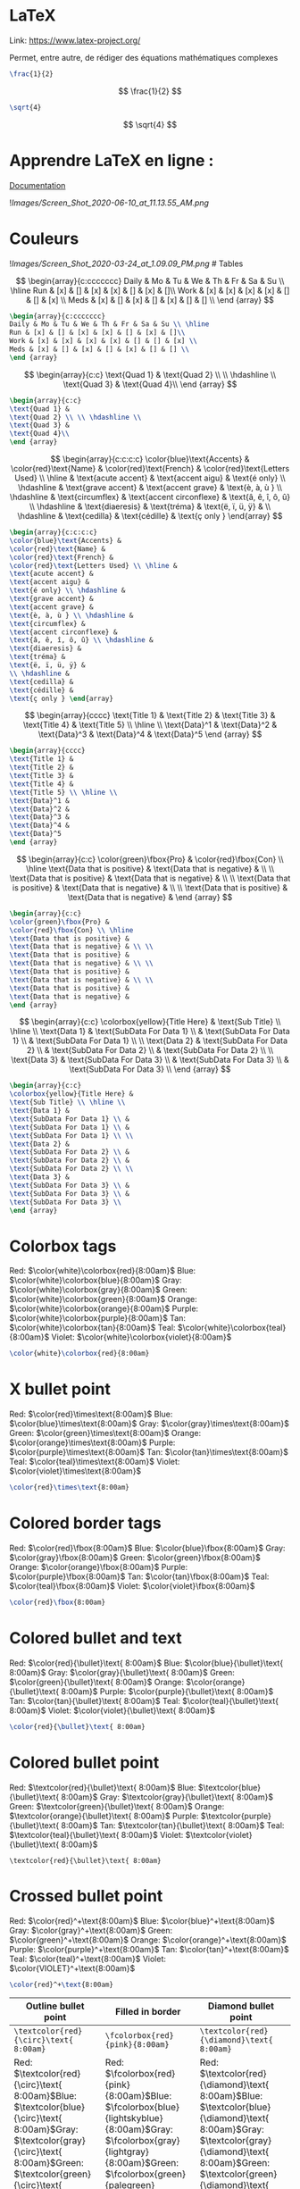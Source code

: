 * LaTeX
:PROPERTIES:
:CUSTOM_ID: latex
:END:
Link: https://www.latex-project.org/

Permet, entre autre, de rédiger des équations mathématiques complexes

#+begin_src latex
\frac{1}{2}
#+end_src

\[
\frac{1}{2}
\]

#+begin_src latex
\sqrt{4}
#+end_src

\[
\sqrt{4}
\]

* Apprendre LaTeX en ligne :
:PROPERTIES:
:CUSTOM_ID: apprendre-latex-en-ligne
:END:
[[https://www.overleaf.com/learn][Documentation]]

![[Images/Screen_Shot_2020-06-10_at_11.13.55_AM.png]]

* Couleurs
:PROPERTIES:
:CUSTOM_ID: couleurs
:END:
![[Images/Screen_Shot_2020-03-24_at_1.09.09_PM.png]] # Tables

\[
\begin{array}{c:ccccccc}
Daily & Mo & Tu & We & Th & Fr & Sa & Su \\ \hline
Run & [x] & [] & [x] & [x] & [] & [x] & []\\
Work & [x] & [x] & [x] & [x] & [] & [] & [x] \\ 
Meds & [x] & [] & [x] & [] & [x] & [] & [] \\
\end {array}
\]

#+begin_src latex
\begin{array}{c:ccccccc}
Daily & Mo & Tu & We & Th & Fr & Sa & Su \\ \hline
Run & [x] & [] & [x] & [x] & [] & [x] & []\\
Work & [x] & [x] & [x] & [x] & [] & [] & [x] \\ 
Meds & [x] & [] & [x] & [] & [x] & [] & [] \\
\end {array}
#+end_src

\[
\begin{array}{c:c}
\text{Quad 1} & \text{Quad 2} \\ \\ \hdashline \\
\text{Quad 3} & \text{Quad 4}\\
\end {array}
\]

#+begin_src latex
\begin{array}{c:c}
\text{Quad 1} & 
\text{Quad 2} \\ \\ \hdashline \\
\text{Quad 3} & 
\text{Quad 4}\\
\end {array}
#+end_src

\[
\begin{array}{c:c:c:c} 
\color{blue}\text{Accents} & 
\color{red}\text{Name} & 
\color{red}\text{French} & 
\color{red}\text{Letters Used} \\ \hline & 
\text{acute accent} & 
\text{accent aigu} & 
\text{é only} \\ \hdashline & 
\text{grave accent} & 
\text{accent grave} & 
\text{è, à, ù } \\ \hdashline & 
\text{circumflex} & 
\text{accent circonflexe} & 
\text{â, ê, î, ô, û} \\ \hdashline & 
\text{diaeresis} & 
\text{tréma} & 
\text{ë, ï, ü, ÿ} &  
\\ \hdashline & 
\text{cedilla} & 
\text{cédille} & 
\text{ç only } \end{array}
\]

#+begin_src latex
\begin{array}{c:c:c:c} 
\color{blue}\text{Accents} & 
\color{red}\text{Name} & 
\color{red}\text{French} & 
\color{red}\text{Letters Used} \\ \hline & 
\text{acute accent} & 
\text{accent aigu} & 
\text{é only} \\ \hdashline & 
\text{grave accent} & 
\text{accent grave} & 
\text{è, à, ù } \\ \hdashline & 
\text{circumflex} & 
\text{accent circonflexe} & 
\text{â, ê, î, ô, û} \\ \hdashline & 
\text{diaeresis} & 
\text{tréma} & 
\text{ë, ï, ü, ÿ} &  
\\ \hdashline & 
\text{cedilla} & 
\text{cédille} & 
\text{ç only } \end{array}
#+end_src

\[
\begin{array}{cccc}
\text{Title 1} & 
\text{Title 2} & 
\text{Title 3} & 
\text{Title 4} & 
\text{Title 5} \\ \hline \\
\text{Data}^1 & 
\text{Data}^2 &   
\text{Data}^3 & 
\text{Data}^4 &
\text{Data}^5
\end {array}
\]

#+begin_src latex
\begin{array}{cccc}
\text{Title 1} & 
\text{Title 2} & 
\text{Title 3} & 
\text{Title 4} & 
\text{Title 5} \\ \hline \\
\text{Data}^1 & 
\text{Data}^2 &   
\text{Data}^3 & 
\text{Data}^4 &
\text{Data}^5
\end {array}
#+end_src

\[
\begin{array}{c:c}
\color{green}\fbox{Pro} & 
\color{red}\fbox{Con} \\ \hline
\text{Data that is positive} & 
\text{Data that is negative} & \\ \\
\text{Data that is positive} & 
\text{Data that is negative} & \\ \\
\text{Data that is positive} & 
\text{Data that is negative} & \\ \\
\text{Data that is positive} & 
\text{Data that is negative} & 
\end {array}
\]

#+begin_src latex
\begin{array}{c:c}
\color{green}\fbox{Pro} & 
\color{red}\fbox{Con} \\ \hline
\text{Data that is positive} & 
\text{Data that is negative} & \\ \\
\text{Data that is positive} & 
\text{Data that is negative} & \\ \\
\text{Data that is positive} & 
\text{Data that is negative} & \\ \\
\text{Data that is positive} & 
\text{Data that is negative} & 
\end {array}
#+end_src

\[
\begin{array}{c:c}
\colorbox{yellow}{Title Here} & 
\text{Sub Title} \\ \hline \\
\text{Data 1} & 
\text{SubData For Data 1} \\ & 
\text{SubData For Data 1} \\ & 
\text{SubData For Data 1} \\ \\
\text{Data 2} & 
\text{SubData For Data 2} \\ & 
\text{SubData For Data 2} \\ & 
\text{SubData For Data 2} \\ \\
\text{Data 3} & 
\text{SubData For Data 3} \\ & 
\text{SubData For Data 3} \\ & 
\text{SubData For Data 3} \\
\end {array}
\]

#+begin_src latex
\begin{array}{c:c}
\colorbox{yellow}{Title Here} & 
\text{Sub Title} \\ \hline \\
\text{Data 1} & 
\text{SubData For Data 1} \\ & 
\text{SubData For Data 1} \\ & 
\text{SubData For Data 1} \\ \\
\text{Data 2} & 
\text{SubData For Data 2} \\ & 
\text{SubData For Data 2} \\ & 
\text{SubData For Data 2} \\ \\
\text{Data 3} & 
\text{SubData For Data 3} \\ & 
\text{SubData For Data 3} \\ & 
\text{SubData For Data 3} \\
\end {array}
#+end_src

* Colorbox tags
:PROPERTIES:
:CUSTOM_ID: colorbox-tags
:END:
Red: \(\color{white}\colorbox{red}{8:00am}\) Blue:
\(\color{white}\colorbox{blue}{8:00am}\) Gray:
\(\color{white}\colorbox{gray}{8:00am}\) Green:
\(\color{white}\colorbox{green}{8:00am}\) Orange:
\(\color{white}\colorbox{orange}{8:00am}\) Purple:
\(\color{white}\colorbox{purple}{8:00am}\) Tan:
\(\color{white}\colorbox{tan}{8:00am}\) Teal:
\(\color{white}\colorbox{teal}{8:00am}\) Violet:
\(\color{white}\colorbox{violet}{8:00am}\)

#+begin_src latex
\color{white}\colorbox{red}{8:00am}
#+end_src

* X bullet point
:PROPERTIES:
:CUSTOM_ID: x-bullet-point
:END:
Red: \(\color{red}\times\text{8:00am}\) Blue:
\(\color{blue}\times\text{8:00am}\) Gray:
\(\color{gray}\times\text{8:00am}\) Green:
\(\color{green}\times\text{8:00am}\) Orange:
\(\color{orange}\times\text{8:00am}\) Purple:
\(\color{purple}\times\text{8:00am}\) Tan:
\(\color{tan}\times\text{8:00am}\) Teal:
\(\color{teal}\times\text{8:00am}\) Violet:
\(\color{violet}\times\text{8:00am}\)

#+begin_src latex
\color{red}\times\text{8:00am}
#+end_src

* Colored border tags
:PROPERTIES:
:CUSTOM_ID: colored-border-tags
:END:
Red: \(\color{red}\fbox{8:00am}\) Blue: \(\color{blue}\fbox{8:00am}\)
Gray: \(\color{gray}\fbox{8:00am}\) Green:
\(\color{green}\fbox{8:00am}\) Orange: \(\color{orange}\fbox{8:00am}\)
Purple: \(\color{purple}\fbox{8:00am}\) Tan:
\(\color{tan}\fbox{8:00am}\) Teal: \(\color{teal}\fbox{8:00am}\) Violet:
\(\color{violet}\fbox{8:00am}\)

#+begin_src latex
\color{red}\fbox{8:00am}
#+end_src

* Colored bullet and text
:PROPERTIES:
:CUSTOM_ID: colored-bullet-and-text
:END:
Red: \(\color{red}{\bullet}\text{ 8:00am}\) Blue:
\(\color{blue}{\bullet}\text{ 8:00am}\) Gray:
\(\color{gray}{\bullet}\text{ 8:00am}\) Green:
\(\color{green}{\bullet}\text{ 8:00am}\) Orange:
\(\color{orange}{\bullet}\text{ 8:00am}\) Purple:
\(\color{purple}{\bullet}\text{ 8:00am}\) Tan:
\(\color{tan}{\bullet}\text{ 8:00am}\) Teal:
\(\color{teal}{\bullet}\text{ 8:00am}\) Violet:
\(\color{violet}{\bullet}\text{ 8:00am}\)

#+begin_src latex
\color{red}{\bullet}\text{ 8:00am}
#+end_src

* Colored bullet point
:PROPERTIES:
:CUSTOM_ID: colored-bullet-point
:END:
Red: \(\textcolor{red}{\bullet}\text{ 8:00am}\) Blue:
\(\textcolor{blue}{\bullet}\text{ 8:00am}\) Gray:
\(\textcolor{gray}{\bullet}\text{ 8:00am}\) Green:
\(\textcolor{green}{\bullet}\text{ 8:00am}\) Orange:
\(\textcolor{orange}{\bullet}\text{ 8:00am}\) Purple:
\(\textcolor{purple}{\bullet}\text{ 8:00am}\) Tan:
\(\textcolor{tan}{\bullet}\text{ 8:00am}\) Teal:
\(\textcolor{teal}{\bullet}\text{ 8:00am}\) Violet:
\(\textcolor{violet}{\bullet}\text{ 8:00am}\)

#+begin_example
\textcolor{red}{\bullet}\text{ 8:00am}
#+end_example

* Crossed bullet point
:PROPERTIES:
:CUSTOM_ID: crossed-bullet-point
:END:
Red: \(\color{red}^+\text{8:00am}\) Blue:
\(\color{blue}^+\text{8:00am}\) Gray: \(\color{gray}^+\text{8:00am}\)
Green: \(\color{green}^+\text{8:00am}\) Orange:
\(\color{orange}^+\text{8:00am}\) Purple:
\(\color{purple}^+\text{8:00am}\) Tan: \(\color{tan}^+\text{8:00am}\)
Teal: \(\color{teal}^+\text{8:00am}\) Violet:
\(\color{VIOLET}^+\text{8:00am}\)

#+begin_src latex
\color{red}^+\text{8:00am}
#+end_src

| Outline bullet point                                                                                                                                                                                                                                                                                                                                                                                                                              | Filled in border                                                                                                                                                                                                                                                                                                                                                                                                     | Diamond bullet point                                                                                                                                                                                                                                                                                                                                                                                                                                                         |                                 |                                           |
|---------------------------------------------------------------------------------------------------------------------------------------------------------------------------------------------------------------------------------------------------------------------------------------------------------------------------------------------------------------------------------------------------------------------------------------------------+----------------------------------------------------------------------------------------------------------------------------------------------------------------------------------------------------------------------------------------------------------------------------------------------------------------------------------------------------------------------------------------------------------------------+------------------------------------------------------------------------------------------------------------------------------------------------------------------------------------------------------------------------------------------------------------------------------------------------------------------------------------------------------------------------------------------------------------------------------------------------------------------------------+---------------------------------+-------------------------------------------|
| =\textcolor{red}{\circ}\text{ 8:00am}=                                                                                                                                                                                                                                                                                                                                                                                                            | =\fcolorbox{red}{pink}{8:00am}=                                                                                                                                                                                                                                                                                                                                                                                      | =\textcolor{red}{\diamond}\text{ 8:00am}=                                                                                                                                                                                                                                                                                                                                                                                                                                    | =\fcolorbox{red}{pink}{8:00am}= | =\textcolor{red}{\diamond}\text{ 8:00am}= |
| Red: \(\textcolor{red}{\circ}\text{ 8:00am}\)Blue: \(\textcolor{blue}{\circ}\text{ 8:00am}\)Gray: \(\textcolor{gray}{\circ}\text{ 8:00am}\)Green: \(\textcolor{green}{\circ}\text{ 8:00am}\)Orange: \(\textcolor{orange}{\circ}\text{ 8:00am}\)Purple: \(\textcolor{purple}{\circ}\text{ 8:00am}\)Tan: \(\textcolor{tan}{\circ}\text{ 8:00am}\)Teal: \(\textcolor{teal}{\circ}\text{ 8:00am}\)Violet: \(\textcolor{violet}{\circ}\text{ 8:00am}\) | Red: \(\fcolorbox{red}{pink}{8:00am}\)Blue: \(\fcolorbox{blue}{lightskyblue}{8:00am}\)Gray: \(\fcolorbox{gray}{lightgray}{8:00am}\)Green: \(\fcolorbox{green}{palegreen}{8:00am}\)Orange: \(\fcolorbox{orange}{beige}{8:00am}\)Purple: \(\fcolorbox{purple}{thistle}{8:00am}\)Tan: \(\fcolorbox{tan}{oldlace}{8:00am}\)Teal: \(\fcolorbox{teal}{lightcyan}{8:00am}\)Violet: \(\fcolorbox{violet}{lavender}{8:00am}\) | Red: \(\textcolor{red}{\diamond}\text{ 8:00am}\)Blue: \(\textcolor{blue}{\diamond}\text{ 8:00am}\)Gray: \(\textcolor{gray}{\diamond}\text{ 8:00am}\)Green: \(\textcolor{green}{\diamond}\text{ 8:00am}\)Orange: \(\textcolor{orange}{\diamond}\text{ 8:00am}\)Purple: \(\textcolor{purple}{\diamond}\text{ 8:00am}\)Tan: \(\textcolor{tan}{\diamond}\text{ 8:00am}\)Teal: \(\textcolor{teal}{\diamond}\text{ 8:00am}\)Violet: \(\textcolor{violet}{\diamond}\text{ 8:00am}\) |                                 |                                           |

* View This In Dark Mode
:PROPERTIES:
:CUSTOM_ID: view-this-in-dark-mode
:END:
\(\Huge\text{I Want A Huge Heading}\newline\LARGE\text{I Want A Large Subheading}\newline\large\text{Written By: Red Gregory}\newline\normalsize\text{June 7th, 2020}\)

#+begin_html
  <aside>
#+end_html

⭐ By the way, you can technically use inline KaTeX inside the actually
heading of a notion page, but beware, the entire syntax will appear as
the page's name.

#+begin_html
  </aside>
#+end_html

--------------

- All font sizes

  \(\Huge\text{This is an example of Huge font}\)

  \(\huge\text{This is an example of huge font}\)

  \(\LARGE\text{This is an example of LARGE font}\)

  \(\Large\text{This is an example of Large font}\)

  \(\large\text{This is an example of large font}\)

  \(\normalsize\text{This is an example of normalsize font}\)

  \(\small\text{This is an example of small font}\)

  \(\footnotesize\text{This is an example of footnotesize font}\)

  \(\text{}\)\(\scriptsize\text{This is an example of scriptsize font}\)

  \(\tiny\text{This is an example of tiny font}\)

* Inline Math
:PROPERTIES:
:CUSTOM_ID: inline-math
:END:
*Note: trigger LaTeX with "/math"

** Brackets & Parenthesis
:PROPERTIES:
:CUSTOM_ID: brackets-parenthesis
:END:
=\{ x+y \}=

\[
\{ x+y \}
\]

=\langle x+y \rangle=

\[
\langle x+y \rangle
\]

=|x+y|=

\[
|x+y|
\]

=\|x+y\|=

\[
\|x+y\|
\]

*** Bracket Sizing & Adjustment
:PROPERTIES:
:CUSTOM_ID: bracket-sizing-adjustment
:END:
=\big( \Big( \bigg( \Bigg(=

\[
\big( \Big( \bigg( \Bigg(
\]

=\big) \Big) \bigg) \Bigg)=

\[
\big) \Big) \bigg) \Bigg)
\]

Etc ...

\left and \right can dynamically adjust the size as well → *EXAMPLES →*

=\Bigg \langle 3x+7 \bigg \rangle=

\[
\Bigg \langle 3x+7 \bigg \rangle
\]

=F = G \left( \frac{m_1 m_2}{r^2} \right)=

\[
F = G \left( \frac{m_1 m_2}{r^2} \right)
\]

=\left[ \frac{ N } { \left( \frac{L}{p} \right) - (m+n) } \right]=

\[
\left[  \frac{ N } { \left( \frac{L}{p} \right)  - (m+n) }  \right]
\]

** Fractions & Binomials
:PROPERTIES:
:CUSTOM_ID: fractions-binomials
:END:
=\frac{1}{2}=

\[
\frac{1}{2}
\]

=\binom{n}{k} = \frac{n!}{k!(n-k)!}=

\[
\binom{n}{k} = \frac{n!}{k!(n-k)!}
\]

=f(x)=\frac{P(x)}{Q(x)} \ \ \textrm{and}  \ \ f(x)=\textstyle\frac{P(x)}{Q(x)}=

\[
f(x)=\frac{P(x)}{Q(x)} \ \ \textrm{and}  \ \ f(x)=\textstyle\frac{P(x)}{Q(x)}
\]

=\frac{1+\frac{a}{b}}{1+\frac{1}{1+\frac{1}{a}}}=

\[
\frac{1+\frac{a}{b}}{1+\frac{1}{1+\frac{1}{a}}}
\]

** Write Superscripts & Subscripts
:PROPERTIES:
:CUSTOM_ID: write-superscripts-subscripts
:END:
=x^n + y^n = z^n=

\[
x^n + y^n = z^n
\]

=a_1^2 + a_2^2 = a_3^2=

\[
a_1^2 + a_2^2 = a_3^2
\]

=x^{2 \alpha} - 1 = y_{ij} + y_{ij}=

\[
x^{2 \alpha} - 1 = y_{ij} + y_{ij}
\]

=(a^n)^{r+s} = a^{nr+ns}=

\[
(a^n)^{r+s} = a^{nr+ns}
\]

** Write Operators using subscripts & superscripts
:PROPERTIES:
:CUSTOM_ID: write-operators-using-subscripts-superscripts
:END:
=\sum_{i=1}^{\infty} \frac{1}{n^s}  = \prod_p \frac{1}{1 - p^{-s}}=

\[
\sum_{i=1}^{\infty} \frac{1}{n^s}  = \prod_p \frac{1}{1 - p^{-s}}
\]

*** Additional Examples: Operators / Superscripts & Subscripts
:PROPERTIES:
:CUSTOM_ID: additional-examples-operators-superscripts-subscripts
:END:
=a_{n_i}=

\[
a_{n_i}
\]

=\int_{i=1}^n=

\[
\int_{i=1}^n
\]

=\sum_{i=1}^{\infty}=

\[
\sum_{i=1}^{\infty}
\]

=\prod_{i=1}^n=

\[
\prod_{i=1}^n
\]

=\cup_{i=1}^n=

\[
\cup_{i=1}^n
\]

=\cap_{i=1}^n=

\[
\cap_{i=1}^n
\]

=\oint_{i=1}^n=

\[
\oint_{i=1}^n
\]

=\coprod_{i=1}^n=

\[
\coprod_{i=1}^n
\]

* Diagrams With KaTeX
:PROPERTIES:
:CUSTOM_ID: diagrams-with-katex
:END:
* Get Started
:PROPERTIES:
:CUSTOM_ID: get-started
:END:
- Trigger "/mathb"

#+begin_src basic
\begin{CD}
...code here...
\end{CD}
#+end_src

* Commutative Diagram Arrows
:PROPERTIES:
:CUSTOM_ID: commutative-diagram-arrows
:END:
*@<<<* left arrow

*[cite/t:@AAA]* up arrow

*[cite/t:@VVV]* down arrow

*@.* empty arrow.

*@>>>* right arrow

*@=* horizontal equals

*@|* vertical equals

\[
\begin{CD}
     @>>> @<<< @AAA @VVV @= @| @.
\end{CD}
\]

#+begin_src basic
\begin{CD}
     @>>> @<<< @AAA @VVV @= @| @.
\end{CD}
#+end_src

** Example
:PROPERTIES:
:CUSTOM_ID: example
:END:
\[
\begin{CD}
     1 @<<< 2 @= 3\\
     @. @| @VVV\\
     @. 4 @= 5
\end{CD}
\]

#+begin_src basic
\begin{CD}
     1 @<<< 2 @= 3\\
     @. @| @VVV\\
     @. 4 @= 5
\end{CD}
#+end_src

** Labels
:PROPERTIES:
:CUSTOM_ID: labels
:END:
*Upper*

\[
\begin{CD}
     \text{A} @>label>> \text{B}
\end{CD}
\]

#+begin_src basic
\begin{CD}
     \text{A} @>label>> \text{B}
\end{CD}
#+end_src

*Lower*

\[
\begin{CD}
     \text{A} @>>label> \text{B}
\end{CD}
\]

#+begin_src basic
\begin{CD}
     \text{A} @>>label> \text{B}
\end{CD}
#+end_src

*Left*

\[
\begin{CD}
     \text{A}
     \\@VlabelVV\\
     \text{B}
 \end{CD}
\]

#+begin_src basic
\begin{CD}
     \text{A}
     \\@VlabelVV\\
     \text{B}
 \end{CD}
#+end_src

*Right*

\[
\begin{CD}
     \text{A}
     \\@VVlabelV\\
     \text{B}
 \end{CD}
\]

#+begin_src basic
\begin{CD}
     \text{A}
     \\@VVlabelV\\
     \text{B}
 \end{CD}
#+end_src

** Long Label Alignment
:PROPERTIES:
:CUSTOM_ID: long-label-alignment
:END:
*Before*

$$
\begin{CD}

1 @>>> 2

@>\text{this is a really long label}>> 3\\

@VVV @VVV @VVV\\

4 @>>> 5@>>> 6

\end{CD}
$$

#+begin_src basic
\begin{CD}
1 @>>> 2
@>\text{this is a really long label}>> 3\\

@VVV @VVV @VVV\\

4 @>>> 5@>>> 6
\end{CD}
#+end_src

*After*

$$
\begin{CD}

1 @>>> 2

@>\text{this is a really long label}>> 3\\

@VVV @VVV @VVV\\

4 @>>> 5 @>{\phantom{\text{this is a really long label}}}>>  6

\end{CD}
$$

#+begin_src basic
\begin{CD}

1 @>>> 2
@>\text{this is a really long label}>> 3\\

@VVV @VVV @VVV\\

4 @>>> 5 @>{\phantom{\text{this is a really long label}}}>> 6

\end{CD}
#+end_src

*** Long Label Alignment + Label
:PROPERTIES:
:CUSTOM_ID: long-label-alignment-label
:END:
$$
\begin{CD}

1 @>>> 2
@>\text{this is a really long label}>> 3\\

@VVV @VVV @VVV\\

4 @>>> 5 @>{\rlap{$\scriptstyle{\text{shorter}}$}\phantom{\text{this is a really long label}}}>> 6

\end{CD}
$$

#+begin_src basic
\begin{CD}

1 @>>> 2
@>\text{this is a really long label}>> 3\\

@VVV @VVV @VVV\\

4 @>>> 5 @>{\rlap{$\scriptstyle{\text{shorter}}$}\phantom{\text{this is a really long label}}}>> 6

\end{CD}
#+end_src

* Note Relationship Diagram
:PROPERTIES:
:CUSTOM_ID: note-relationship-diagram
:END:
$$
\begin{CD}

\text{High-Tier}
@>\text{next entry}>> 
\text{Parent}
@>\text{next entry}>>
\text{Orphan} \\ 

@VrelatedVV 
@VrelatedVV \\

\text{Connector} 
@>\text{next entry}>> 
\text{Child}\\ 

@VrelatedVV \\

\text{Child}\\

\end{CD}
$$

#+begin_src basic
\begin{CD}

\text{High-Tier}
@>\text{next entry}>> 
\text{Parent}
@>\text{next entry}>>
\text{Orphan} \\ 

@VrelatedVV 
@VrelatedVV \\

\text{Connector} 
@>\text{next entry}>> 
\text{Child}\\ 

@VrelatedVV \\

\text{Child}\\

\end{CD}
#+end_src

* Array Diagram Arrows
:PROPERTIES:
:CUSTOM_ID: array-diagram-arrows
:END:
[[https://www.sascha-frank.com/Arrow/latex-arrows.html][LaTeX arrows]]

** Array Diagram
:PROPERTIES:
:CUSTOM_ID: array-diagram
:END:
$$
\begin{array}{ccccc}

&& \text{High-Tier} && \\

& \swarrow & \downarrow & \searrow & \\

\text{Connector} && \text{Child} && \text{Connector} \\

\downarrow &&&& \downarrow \\

\text{Child} &&&& \text{Child}

\end{array}
$$

#+begin_src basic
\begin{array}{ccccc}

&& \text{High-Tier} && \\

& \swarrow & \downarrow & \searrow & \\

\text{Connector} && \text{Child} && \text{Connector} \\

\downarrow &&&& \downarrow \\

\text{Child} &&&& \text{Child}

\end{array}
#+end_src

* Customize Layout With LaTeX
:PROPERTIES:
:CUSTOM_ID: customize-layout-with-latex
:END:
\[
\text {HELLO WORLD!}
\]

\[
\color{red}\text{HELLO WORLD!}
\]

\[
\color{blue}\text{HELLO WORLD!}
\]

\[
\color{green}\text{HELLO WORLD!}
\]

\[
\color{purple}\text{HELLO WORLD!}
\]

#+caption: Customize%20Layout%20With%20LaTeX%20c1805aa318f94c16b781d517df825ae1/Screen_Shot_2020-03-24_at_1.09.09_PM.png
[[file:Customize%20Layout%20With%20LaTeX%20c1805aa318f94c16b781d517df825ae1/Screen_Shot_2020-03-24_at_1.09.09_PM.png]]

=\text {HELLO WORLD!}=

=\color{red} \text {HELLO WORLD!}=

--------------

\[
\text{a) Step 1} \\ \text{b) Step 2} \\ \text{c) Step 3}
\]

=\text{a) Step 1} \\ \text{b) Step 2} \\ \text{c) Step 3}=

- Visualize

  \text{a) Step 1} \

  \text{b) Step 2} \

  \text{c) Step 3}

--------------

\[
\text {Duis posuere mi nec urna sollicitudin fringilla.} \\ \text {Nam convallis ipsum libero, id suscipit ipsum molestie sed.} \\ \text {Phasellus ut felis nec neque efficitur laoreet.}
\]

=\text {Duis posuere mi nec urna sollicitudin fringilla.} \\ \text {Nam convallis ipsum libero, id suscipit ipsum molestie sed.} \\ \text {Phasellus ut felis nec neque efficitur laoreet.}=

- Visualize

  \text {Duis posuere mi nec urna sollicitudin fringilla.}

  \

  \text {Nam convallis ipsum libero, id suscipit ipsum molestie sed.}

  \

  \text {Phasellus ut felis nec neque efficitur laoreet.}

--------------

\[
\begin{aligned} \text{Subject, Teacher} ~~||~~ \text {March 24th 2020}\\ \text{Title of document} ~~||~~ \text{Due: April 1st}\end{aligned}
\]

=\begin{aligned} \text{Subject, Teacher} || \text {March 24th 2020}\\ \text{Title of document} || \text{Due: April 1st}\end{aligned}=

- Visualize

  \begin{aligned} 

    \text{Subject, Teacher} || 

    \text {March 24th 2020}\\ 

    \text{Title of document} || 

    \text{Due: April 1st}

    \end{aligned}

--------------

\[
\begin{array}{ccc} Heading~1 & Heading~2 & Heading~3 \\ \hline Data~A1 & Data~A2 & Data~A3\\ Data~B1 & Data~B2 & Data~B3 \\ Data~C1 & Data~C2 & Data~C3 \\ \end{array}
\]

=\begin{array}{ccc} Heading~1 & Heading~2 & Heading~3 \\ \hline Data~A1 & Data~A2 & Data~A3\\ Data~B1 & Data~B2 & Data~B3 \\ Data~C1 & Data~C2 & Data~C3 \\ \end{array}=

- Visualize

  \begin{array}{ccc} 

    Heading~1 & Heading~2 & Heading~3 \\

    \hline 

    Data~A1 & Data~A2 & Data~A3\\ 

    Data~B1 & Data~B2 & Data~B3 \\ 

    Data~C1 & Data~C2 & Data~C3 \\ 

    \end{array}

--------------

\[
\begin{array}{l|l:c:r} Heading~1 & Heading~2 & Heading~3 & Heading~4\\ \hline Line~1 & Data~A1 & Data~A2 & Data~A3\\ Line~2 & Data~B1 & Data~B2 & Data~B3\\ Line~3 & Data~C1 & Data~C2 & Data~C3\\ \hline & Sum~C1 & Sum~C2 & Sum~C3\\ \end{array}
\]

=\begin{array}{l|l:c:r} Heading~1 & Heading~2 & Heading~3 & Heading~4\\ \hline Line~1 & Data~A1 & Data~A2 & Data~A3\\ Line~2 & Data~B1 & Data~B2 & Data~B3\\ Line~3 & Data~C1 & Data~C2 & Data~C3\\ \hline & Sum~C1 & Sum~C2 & Sum~C3\\ \end{array}=

- Visualize $$
  \begin{array}{l|l:c:r} 

    Heading~1 & Heading~2 & Heading~3 & Heading~4\\ 

    \hline 

    Line~1 & Data~A1 & Data~A2 & Data~A3\\ 

    Line~2 & Data~B1 & Data~B2 & Data~B3\\ 

    Line~3 & Data~C1 & Data~C2 & Data~C3\\ 

    \hline & Sum~C1 & Sum~C2 & Sum~C3\\ 

    \end{array}
  $$

--------------

\[
\begin{array}{cccccccc} Daily & Mo & Tu & We & Th & Fr & Sa & Su \\ \hline exer & x & [] & [] & x & [] & [] & [] \\ \hline meds & [] & [] & [re] & [] & [] & [] & [] \\ \end{array}
\]

=\begin{array}{cccccccc} Daily & Mo & Tu & We & Th & Fr & Sa & Su \\ \hline exer & x & [] & [] & x & [] & [] & [] \\ \hline meds & [] & [] & [re] & [] & [] & [] & [] \\ \end{array}=

- Visualize

  \begin{array}{cccccccc} 

    Daily & Mo & Tu & We & Th & Fr & Sa & Su \\ 

    \hline 

    exer & x & [] & [] & x & [] & [] & [] \\ 

    \hline 

    meds & [] & [] & [re] & [] & [] & [] & [] \\ 

    \end{array}

| Nom                 | Result                  |
|---------------------+-------------------------|
| \angle              | \(\angle\)              |
| \approx             | \(\approx\)             |
| \approxeq           | \(\approxeq\)           |
| \asymp              | \(\asymp\)              |
| \between            | \(\between\)            |
| \bigcirc            | \(\bigcirc\)            |
| \bigstar            | \(\bigstar\)            |
| \bigtriangledown    | \(\bigtriangledown\)    |
| \bigtriangleup      | \(\bigtriangleup\)      |
| \blacklozenge       | \(\blacklozenge\)       |
| \blacksquare        | \(\blacksquare\)        |
| \blacktriangle      | \(\blacktriangle\)      |
| \blacktriangledown  | \(\blacktriangledown\)  |
| \blacktriangleleft  | \(\blacktriangleleft\)  |
| \blacktriangleright | \(\blacktriangleright\) |
| \bot                | \(\bot\)                |
| \bowtie             | \(\bowtie\)             |
| \boxdot             | \(\boxdot\)             |
| \boxminus           | \(\boxminus\)           |
| \boxplus            | \(\boxplus\)            |
| \boxtimes           | \(\boxtimes\)           |
| \bullet             | \(\bullet\)             |
| \Bumpeq             | \(\Bumpeq\)             |
| \checkmark          | \(\checkmark\)          |
| \circ               | \(\circ\)               |
| \circeq             | \(\circeq\)             |
| \circlearrowleft    | \(\circlearrowleft\)    |
| \circledast         | \(\circledast\)         |
| \circledcirc        | \(\circledcirc\)        |
| \circleddash        | \(\circleddash\)        |
| \clubs              | \(\clubs\)              |
| \colonapprox        | \(\colonapprox\)        |
| \Cup                | \(\Cup\)                |
| \curlyeqprec        | \(\curlyeqprec\)        |
| \curlyeqsucc        | \(\curlyeqsucc\)        |
| \dag                | \(\dag\)                |
| \darr               | \(\darr\)               |
| \ddag               | \(\ddag\)               |
| \degree             | \(\degree\)             |
| \Diamond            | \(\Diamond\)            |
| \diamond            | \(\diamond\)            |
| \diamonds           | \(\diamonds\)           |
| \divideontimes      | \(\divideontimes\)      |
| \doublebarwedge     | \(\doublebarwedge\)     |
| \doublecap          | \(\doublecap\)          |
| \flat               | \(\flat\)               |
| \gg                 | \(\gg\)                 |
| \gtrdot             | \(\gtrdot\)             |
| \hearts             | \(\hearts\)             |
| \infty              | \(\infty\)              |
| \larr               | \(\larr\)               |
| \leadsto            | \(\leadsto\)            |
| \leftrightarrow     | \(\leftrightarrow\)     |
| \ll                 | \(\ll\)                 |
| \maltese            | \(\maltese\)            |
| \measuredangle      | \(\measuredangle\)      |
| \mho                | \(\mho\)                |
| \multimap           | \(\multimap\)           |
| \nabla              | \(\nabla\)              |
| \natural            | \(\natural\)            |
| \odot               | \(\odot\)               |
| \ominus             | \(\ominus\)             |
| \oplus              | \(\oplus\)              |
| \oslash             | \(\oslash\)             |
| \otimes             | \(\otimes\)             |
| \pounds             | \(\pounds\)             |
| \rarr               | \(\rarr\)               |
| \rtimes             | \(\rtimes\)             |
| \sharp              | \(\sharp\)              |
| \spades             | \(\spades\)             |
| \spadesuit          | \(\spadesuit\)          |
| \sphericalangle     | \(\sphericalangle\)     |
| \square             | \(\square\)             |
| \star               | \(\star\)               |
| \surd               | \(\surd\)               |
| \text{\textdollar}  | \(\text{\textdollar}\)  |
| \top                | \(\top\)                |
| \triangle           | \(\triangle\)           |
| \triangledown       | \(\triangledown\)       |
| \triangleleft       | \(\triangleleft\)       |
| \triangleq          | \(\triangleq\)          |
| \triangleright      | \(\triangleright\)      |
| \uarr               | \(\uarr\)               |
| \updownarrow        | \(\updownarrow\)        |
| \uplus              | \(\uplus\)              |
| \yen                | \(\yen\)                |
